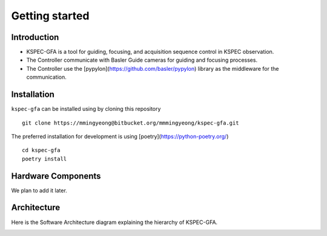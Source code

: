 .. _getting-started:

Getting started
===============

Introduction
-------------

- KSPEC-GFA is a tool for guiding, focusing, and acquisition sequence control in KSPEC observation.
- The Controller communicate with Basler Guide cameras for guiding and focusing processes.
- The Controller use the [pypylon](https://github.com/basler/pypylon) library as the middleware for the communication.

Installation
-------------

``kspec-gfa`` can be installed using by cloning this repository ::

  git clone https://mmingyeong@bitbucket.org/mmmingyeong/kspec-gfa.git

The preferred installation for development is using [poetry](https://python-poetry.org/) ::
  
  cd kspec-gfa
  poetry install

Hardware Components
-------------------

We plan to add it later.

Architecture
------------

Here is the Software Architecture diagram explaining the hierarchy of KSPEC-GFA.

.. image:: _static/kspec-gfa_software_architecture.png
    :align: center